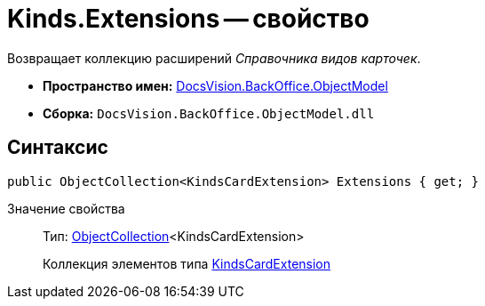 = Kinds.Extensions -- свойство

Возвращает коллекцию расширений _Справочника видов карточек_.

* *Пространство имен:* xref:api/DocsVision/Platform/ObjectModel/ObjectModel_NS.adoc[DocsVision.BackOffice.ObjectModel]
* *Сборка:* `DocsVision.BackOffice.ObjectModel.dll`

== Синтаксис

[source,csharp]
----
public ObjectCollection<KindsCardExtension> Extensions { get; }
----

Значение свойства::
Тип: xref:api/DocsVision/Platform/ObjectModel/ObjectCollection_CL.adoc[ObjectCollection]<KindsCardExtension>
+
Коллекция элементов типа xref:api/DocsVision/BackOffice/ObjectModel/KindsCardExtension_CL.adoc[KindsCardExtension]
